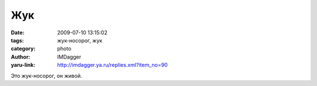 Жук
===
:date: 2009-07-10 13:15:02
:tags: жук-носорог, жук
:category: photo
:author: IMDagger
:yaru-link: http://imdagger.ya.ru/replies.xml?item_no=90

.. photo-block:: http://img-fotki.yandex.ru/get/3510/imdagger.2/0_e2d1_da547556_L
   :link: http://fotki.yandex.ru/users/imdagger/view/58065
   :title: Жук-носорог

.. photo-block:: http://img-fotki.yandex.ru/get/3508/imdagger.2/0_e2d2_aba99ed2_L
   :link: http://fotki.yandex.ru/users/imdagger/view/58066
   :title: Жук-носорог

Это жук-носорог, он живой.


